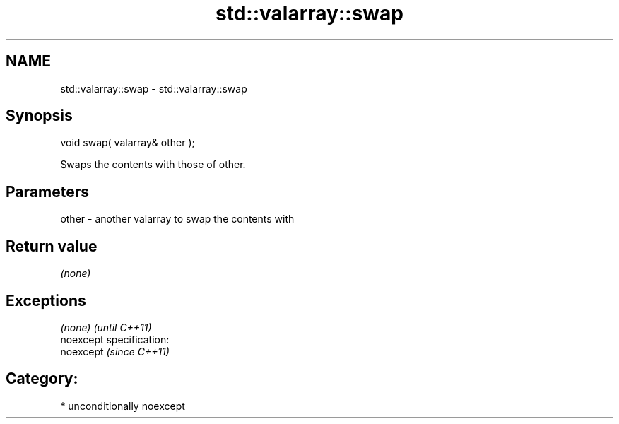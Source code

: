 .TH std::valarray::swap 3 "Nov 25 2015" "2.1 | http://cppreference.com" "C++ Standard Libary"
.SH NAME
std::valarray::swap \- std::valarray::swap

.SH Synopsis
   void swap( valarray& other );

   Swaps the contents with those of other.

.SH Parameters

   other - another valarray to swap the contents with

.SH Return value

   \fI(none)\fP

.SH Exceptions

   \fI(none)\fP                    \fI(until C++11)\fP
   noexcept specification:  
   noexcept                  \fI(since C++11)\fP
     

.SH Category:

     * unconditionally noexcept
